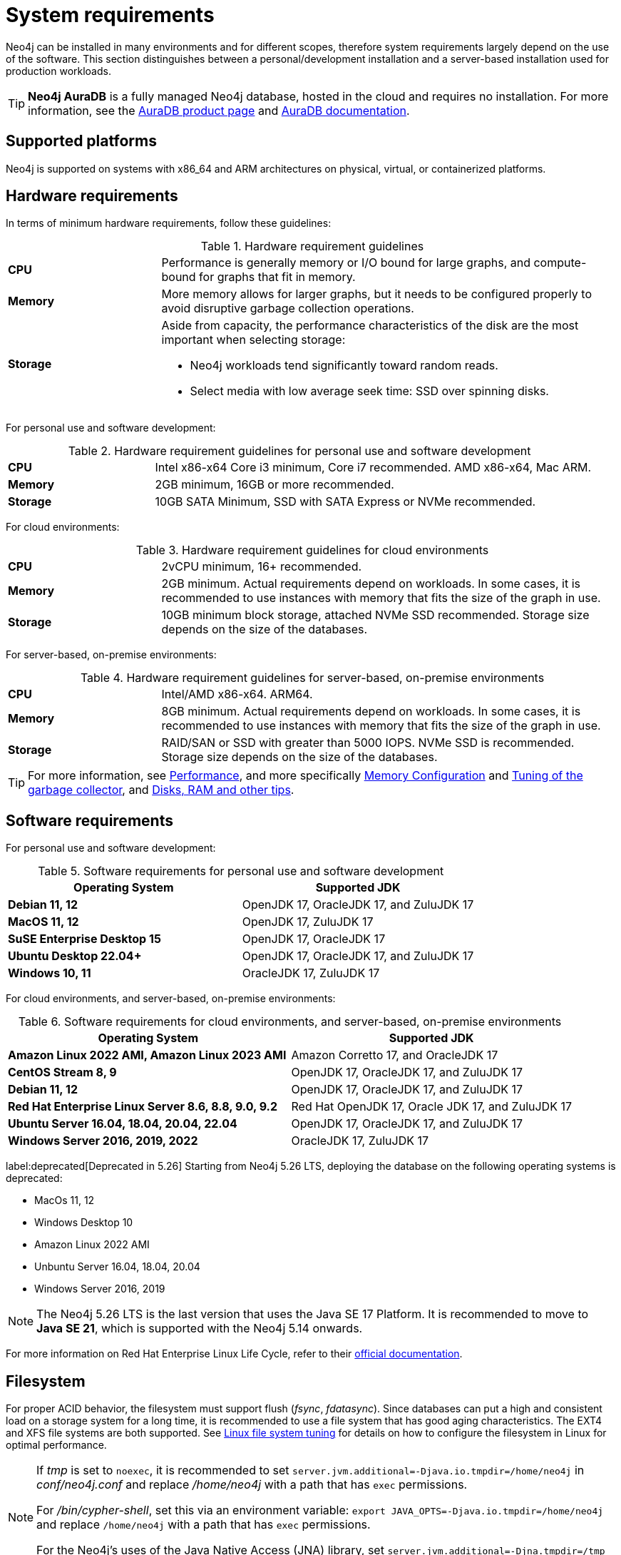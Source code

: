 :description: An overview of the system requirements for running Neo4j in a production environment.
[[deployment-requirements]]
= System requirements

Neo4j can be installed in many environments and for different scopes, therefore system requirements largely depend on the use of the software.
This section distinguishes between a personal/development installation and a server-based installation used for production workloads.


[TIP]
====
*Neo4j AuraDB* is a fully managed Neo4j database, hosted in the cloud and requires no installation.
For more information, see the link:https://neo4j.com/aura/[AuraDB product page] and link:https://neo4j.com/docs/aura/current/[AuraDB documentation].
====


[[deployment-requirements-platforms]]
== Supported platforms

Neo4j is supported on systems with x86_64 and ARM architectures on physical, virtual, or containerized platforms.


[[deployment-requirements-hardware]]
== Hardware requirements

In terms of minimum hardware requirements, follow these guidelines:

.Hardware requirement guidelines
[cols="1,3a"]
|===
| *CPU*     | Performance is generally memory or I/O bound for large graphs, and compute-bound for graphs that fit in memory.
| *Memory*  | More memory allows for larger graphs, but it needs to be configured properly to avoid disruptive garbage collection operations.

| *Storage* | Aside from capacity, the performance characteristics of the disk are the most important when selecting storage:

* Neo4j workloads tend significantly toward random reads.
* Select media with low average seek time: SSD over spinning disks.
|===

For personal use and software development:

.Hardware requirement guidelines for personal use and software development
[cols="1,3a"]
|===
| *CPU*     | Intel x86-x64 Core i3 minimum, Core i7 recommended. AMD x86-x64, Mac ARM.
| *Memory*  | 2GB minimum, 16GB or more recommended.
| *Storage* | 10GB SATA Minimum, SSD with SATA Express or NVMe recommended.
|===

For cloud environments:

.Hardware requirement guidelines for cloud environments
[cols="1,3a"]
|===
| *CPU*     | 2vCPU minimum, 16+ recommended.
| *Memory*  | 2GB minimum.
Actual requirements depend on workloads.
In some cases, it is recommended to use instances with memory that fits the size of the graph in use.
| *Storage* | 10GB minimum block storage, attached NVMe SSD recommended.
Storage size depends on the size of the databases.
|===

For server-based, on-premise environments:

.Hardware requirement guidelines for server-based, on-premise environments
[cols="1,3a"]
|===
| *CPU*     | Intel/AMD x86-x64. ARM64.
| *Memory*  | 8GB minimum.
Actual requirements depend on workloads.
In some cases, it is recommended to use instances with memory that fits the size of the graph in use.
| *Storage* | RAID/SAN or SSD with greater than 5000 IOPS.
NVMe SSD is recommended.
Storage size depends on the size of the databases.
|===

[TIP]
====
For more information, see xref:performance/index.adoc[Performance], and more specifically xref:performance/memory-configuration.adoc[Memory Configuration] and xref:performance/gc-tuning.adoc[Tuning of the garbage collector], and xref:performance/disks-ram-and-other-tips.adoc[Disks, RAM and other tips].
====

[[deployment-requirements-software]]
== Software requirements

For personal use and software development:

.Software requirements for personal use and software development
[options="header"]
|===
| Operating System                        | Supported JDK
| *Debian 11, 12*                         | OpenJDK 17, OracleJDK 17, and ZuluJDK 17
| *MacOS 11, 12*                          | OpenJDK 17, ZuluJDK 17
| *SuSE Enterprise Desktop 15*            | OpenJDK 17, OracleJDK 17
| *Ubuntu Desktop 22.04+*                 | OpenJDK 17, OracleJDK 17, and ZuluJDK 17
| *Windows 10, 11*                        | OracleJDK 17, ZuluJDK 17
|===

For cloud environments, and server-based, on-premise environments:

.Software requirements for cloud environments, and server-based, on-premise environments
[options="header"]
|===
| Operating System                                 | Supported JDK
| *Amazon Linux 2022 AMI, Amazon Linux 2023 AMI*   | Amazon Corretto 17, and OracleJDK 17
| *CentOS Stream 8, 9*                             | OpenJDK 17, OracleJDK 17, and ZuluJDK 17
| *Debian 11, 12*                                  | OpenJDK 17, OracleJDK 17, and ZuluJDK 17
| *Red Hat Enterprise Linux Server 8.6, 8.8, 9.0, 9.2*  | Red Hat OpenJDK 17,  Oracle JDK 17, and ZuluJDK 17
| *Ubuntu Server 16.04, 18.04, 20.04, 22.04*       | OpenJDK 17, OracleJDK 17, and ZuluJDK 17
| *Windows Server 2016, 2019, 2022*                | OracleJDK 17, ZuluJDK 17
|===

label:deprecated[Deprecated in 5.26]
Starting from Neo4j 5.26 LTS, deploying the database on the following operating systems is deprecated:

* MacOs 11, 12
* Windows Desktop 10
* Amazon Linux 2022 AMI
* Unbuntu Server 16.04, 18.04, 20.04
* Windows Server 2016, 2019

[NOTE]
====
The Neo4j 5.26 LTS is the last version that uses the Java SE 17 Platform.
It is recommended to move to **Java SE 21**, which is supported with the Neo4j 5.14 onwards.
====

For more information on Red Hat Enterprise Linux Life Cycle, refer to their link:https://access.redhat.com/support/policy/updates/errata/#RHEL8_and_9_Life_Cycle[official documentation].

[[deployment-requirements-filesystem]]
== Filesystem

For proper ACID behavior, the filesystem must support flush (_fsync_, _fdatasync_).
Since databases can put a high and consistent load on a storage system for a long time, it is recommended to use a file system that has good aging characteristics.
The EXT4 and XFS file systems are both supported.
See xref:performance/linux-file-system-tuning.adoc[Linux file system tuning] for details on how to configure the filesystem in Linux for optimal performance.


[NOTE]
====
If  _tmp_ is set to `noexec`, it is recommended to set `server.jvm.additional=-Djava.io.tmpdir=/home/neo4j` in _conf/neo4j.conf_ and replace _/home/neo4j_ with a path that has `exec` permissions.

For _/bin/cypher-shell_, set this via an environment variable: `export JAVA_OPTS=-Djava.io.tmpdir=/home/neo4j` and replace `/home/neo4j` with a path that has `exec` permissions.

For the Neo4j's uses of the Java Native Access (JNA) library, set `server.jvm.additional=-Djna.tmpdir=/tmp` in _conf/neo4j.conf_ and replace `/tmp` with a path that has `exec` permissions.
====

[[deployment-requirements-java]]
== Java

It is required to have a pre-installed, compatible Java Virtual Machine (JVM) to run a Neo4j instance.
The minimum requirement is Java Runtime Environment (JRE).

.Neo4j version and JVM requirements
[cols="20%,80%", options="header"]
|===
| Neo4j Version | JVM compliancy
| 3.x           | Java SE 8 Platform Specification
| 4.x           | Java SE 11 Platform Specification
| 5.x           | Java SE 17 Platform Specification
| 5.14          | Java SE 17 and Java SE 21 Platform Specification
| 5.26 LTS      | This is the last version that uses the Java SE 17 Platform. It is recommended to move to Java SE 21. 
|===

xref:installation/neo4j-desktop.adoc[Neo4j Desktop] is available for developers and personal users.
Neo4j Desktop is bundled with a JVM.
For more information on how to use Neo4j Desktop and its capabilities, see the link:https://neo4j.com/docs/desktop-manual/current/[Neo4j Desktop documentation].


